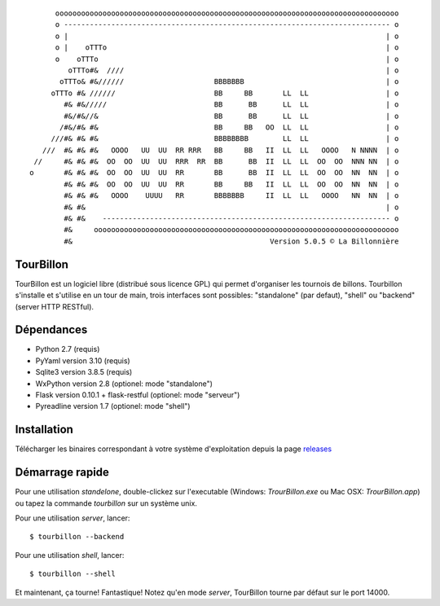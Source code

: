 
::

        oooooooooooooooooooooooooooooooooooooooooooooooooooooooooooooooooooooooooooooooo
        o ---------------------------------------------------------------------------- o
        o |                                                                          | o
        o |    oTTTo                                                                 | o
        o    oTTTo                                                                   | o
           oTTTo#&  ////                                                             | o
         oTTTo& #&//////                     BBBBBBB                                 | o
       oTTTo #& //////                       BB     BB       LL  LL                  | o
          #& #&/////                         BB      BB      LL  LL                  | o
          #&/#&//&                           BB      BB      LL  LL                  | o
         /#&/#& #&                           BB     BB   OO  LL  LL                  | o
       ///#& #& #&                           BBBBBBBB        LL  LL                  | o
     ///  #& #& #&   OOOO   UU  UU  RR RRR   BB     BB   II  LL  LL   OOOO   N NNNN  | o
   //     #& #& #&  OO  OO  UU  UU  RRR  RR  BB      BB  II  LL  LL  OO  OO  NNN NN  | o
  o       #& #& #&  OO  OO  UU  UU  RR       BB      BB  II  LL  LL  OO  OO  NN  NN  | o
          #& #& #&  OO  OO  UU  UU  RR       BB     BB   II  LL  LL  OO  OO  NN  NN  | o
          #& #& #&   OOOO    UUUU   RR       BBBBBBB     II  LL  LL   OOOO   NN  NN  | o
          #& #&                                                                      | o
          #& #&    ------------------------------------------------------------------- o
          #&     ooooooooooooooooooooooooooooooooooooooooooooooooooooooooooooooooooooooo
          #&                                              Version 5.0.5 © La Billonnière



TourBillon
==========

TourBillon est un logiciel libre (distribué sous licence GPL) qui permet d'organiser les
tournois de billons. Tourbillon s'installe et s'utilise en un tour de main, trois interfaces
sont possibles: "standalone" (par defaut), "shell" ou "backend" (server HTTP RESTful).


Dépendances
===========

* Python 2.7 (requis)
* PyYaml version 3.10 (requis)
* Sqlite3 version 3.8.5 (requis)
* WxPython version 2.8 (optionel: mode "standalone")
* Flask version 0.10.1 + flask-restful (optionel: mode "serveur")
* Pyreadline version 1.7 (optionel: mode "shell")


Installation
============

Télécharger les binaires correspondant à votre système d'exploitation depuis la page
`releases <https://github.com/anxuae/tourbillon-gui/releases>`_


Démarrage rapide
================

Pour une utilisation `standelone`, double-clickez sur l'executable (Windows: *TrourBillon.exe*
ou Mac OSX: *TrourBillon.app*) ou tapez la commande *tourbillon* sur un système unix.

Pour une utilisation `server`, lancer::

    $ tourbillon --backend

Pour une utilisation `shell`, lancer::

    $ tourbillon --shell

Et maintenant, ça tourne! Fantastique! Notez qu'en mode `server`, TourBillon tourne par
défaut sur le port 14000.
